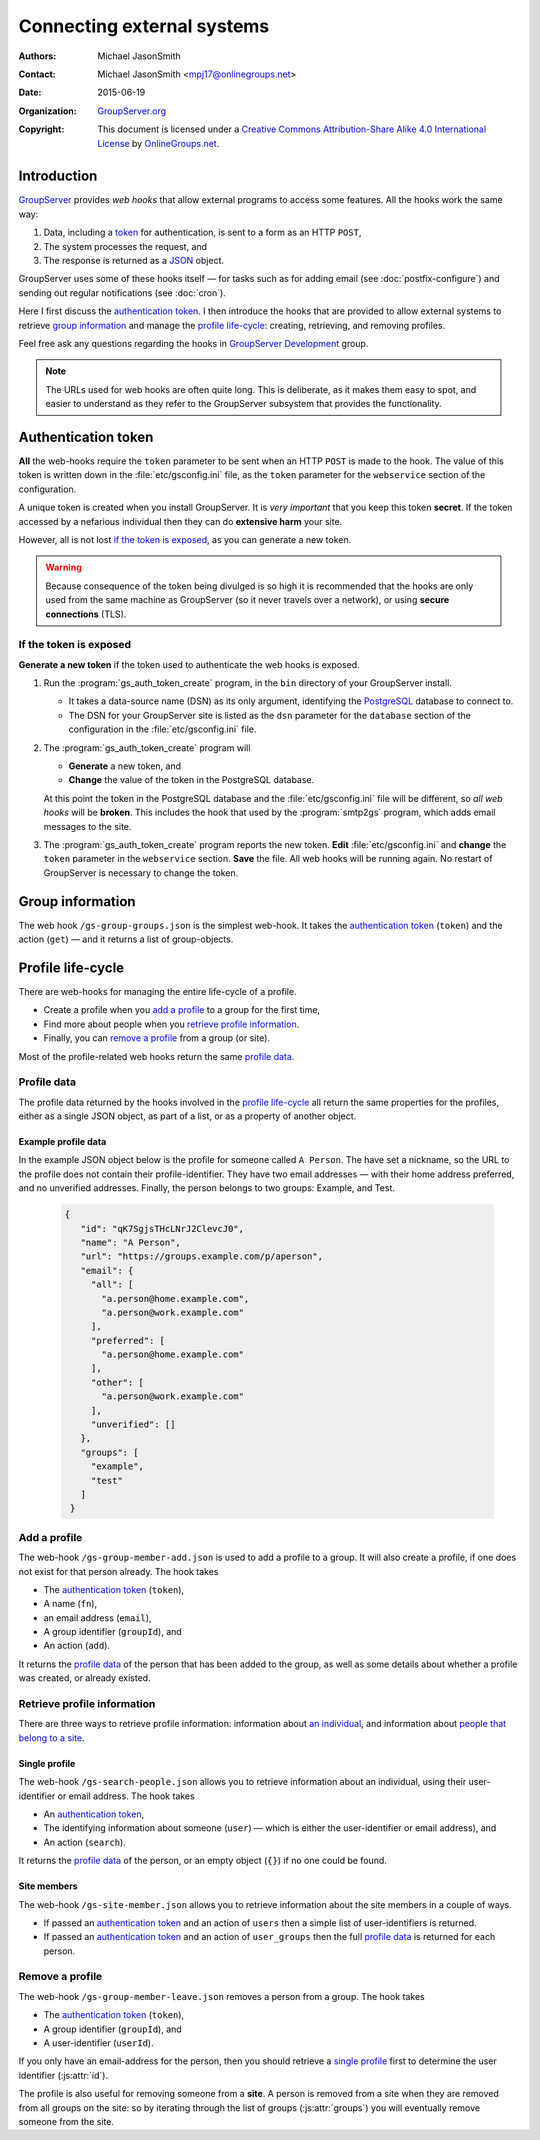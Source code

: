 ===========================
Connecting external systems
===========================

:Authors: `Michael JasonSmith`_;
:Contact: Michael JasonSmith <mpj17@onlinegroups.net>
:Date: 2015-06-19
:Organization: `GroupServer.org`_
:Copyright: This document is licensed under a
  `Creative Commons Attribution-Share Alike 4.0 International
  License`_ by `OnlineGroups.net`_.

..  _Creative Commons Attribution-Share Alike 4.0 International License:
    https://creativecommons.org/licenses/by-sa/4.0/

.. highlight:: console

------------
Introduction
------------

GroupServer_ provides *web hooks* that allow external programs to
access some features. All the hooks work the same way:

#. Data, including a token_ for authentication, is sent to a form
   as an HTTP ``POST``,
#. The system processes the request, and
#. The response is returned as a JSON_ object.

GroupServer uses some of these hooks itself — for tasks such as
for adding email (see :doc:`postfix-configure`) and sending out
regular notifications (see :doc:`cron`).

Here I first discuss the `authentication token`_. I then
introduce the hooks that are provided to allow external systems
to retrieve `group information`_ and manage the `profile
life-cycle`_: creating, retrieving, and removing profiles.

Feel free ask any questions regarding the hooks in `GroupServer
Development`_ group.


.. note::
       The URLs used for web hooks are often quite long. This is
       deliberate, as it makes them easy to spot, and easier to
       understand as they refer to the GroupServer subsystem that
       provides the functionality.

.. _token:

--------------------
Authentication token
--------------------

**All** the web-hooks require the ``token`` parameter to be sent
when an HTTP ``POST`` is made to the hook. The value of this
token is written down in the :file:`etc/gsconfig.ini` file, as
the ``token`` parameter for the ``webservice`` section of the
configuration.

A unique token is created when you install GroupServer. It is
*very important* that you keep this token **secret**. If the
token accessed by a nefarious individual then they can do
**extensive harm** your site.

However, all is not lost `if the token is exposed`_, as you can
generate a new token.

.. warning::
   Because consequence of the token being divulged is so high it
   is recommended that the hooks are only used from the same
   machine as GroupServer (so it never travels over a network),
   or using **secure connections** (TLS).

If the token is exposed
=======================

**Generate a new token** if the token used to authenticate the
web hooks is exposed.

#. Run the :program:`gs_auth_token_create` program, in the
   ``bin`` directory of your GroupServer install.

   * It takes a data-source name (DSN) as its only argument,
     identifying the PostgreSQL_ database to connect to.
   * The DSN for your GroupServer site is listed as the ``dsn``
     parameter for the ``database`` section of the configuration
     in the :file:`etc/gsconfig.ini` file.

#. The :program:`gs_auth_token_create` program will

   * **Generate** a new token, and
   * **Change** the value of the token in the PostgreSQL
     database.

   At this point the token in the PostgreSQL database and the
   :file:`etc/gsconfig.ini` file will be different, so *all web
   hooks* will be **broken**. This includes the hook that used by
   the :program:`smtp2gs` program, which adds email messages to
   the site.

#. The :program:`gs_auth_token_create` program reports the new
   token. **Edit** :file:`etc/gsconfig.ini` and **change** the
   ``token`` parameter in the ``webservice`` section. **Save**
   the file. All web hooks will be running again. No restart of
   GroupServer is necessary to change the token.

.. seealso:: `The documentation at Read the Docs`_ contains more
             details about the :program:`gs_auth_token_create`
             program.

.. _The documentation at Read the Docs:
     http://groupserver.readthedocs.org/projects/gsauthtoken/en/latest/script.html


-----------------
Group information
-----------------

The web hook ``/gs-group-groups.json`` is the simplest
web-hook. It takes the `authentication token`_ (``token``) and
the action (``get``) — and it returns a list of group-objects.

.. seealso:: `The documentation for the Groups web-hook`_ has
             more details about how the hook works, including
             examples.

.. _The documentation for the Groups web-hook:
   http://groupserver.readthedocs.org/projects/gsgroupgroupsjson/en/latest/hook.html

------------------
Profile life-cycle
------------------

There are web-hooks for managing the entire life-cycle of a profile.

* Create a profile when you `add a profile`_ to a group for the
  first time,
* Find more about people when you `retrieve profile
  information`_.
* Finally, you can `remove a profile`_ from a group (or site).

Most of the profile-related web hooks return the same `profile
data`_.

Profile data
============

The profile data returned by the hooks involved in the `profile
life-cycle`_ all return the same properties for the profiles,
either as a single JSON object, as part of a list, or as a
property of another object.

.. js:class:: ProfileData()

   The profile-data includes the following five properties.

   .. js:attribute:: id

      The identifier of the profile.

   .. js:attribute:: name

      The name of the person.

   .. js:attribute:: url

      The URL of the profile.

   .. js:attribute:: groups

      A list of identifiers for the groups that the person is a
      member of.

   .. js:attribute:: email

      The email addresses associated with the profile.

      .. js:attribute:: all

         A list of all the email addresses.

      .. js:attribute:: preferred

         A list of the preferred address or addresses.

      .. js:attribute:: other

         A list of verified addresses that are not preferred.

      .. js:attribute:: unverified

         A list of the unverified addresses.

Example profile data
--------------------

In the example JSON object below is the profile for someone
called ``A Person``. The have set a nickname, so the URL to the
profile does not contain their profile-identifier. They have two
email addresses — with their home address preferred, and no
unverified addresses. Finally, the person belongs to two groups:
Example, and Test.

 .. code-block:: json

   {
      "id": "qK7SgjsTHcLNrJ2ClevcJ0",
      "name": "A Person",
      "url": "https://groups.example.com/p/aperson",
      "email": {
        "all": [
          "a.person@home.example.com",
          "a.person@work.example.com"
        ],
        "preferred": [
          "a.person@home.example.com"
        ],
        "other": [
          "a.person@work.example.com"
        ],
        "unverified": []
      },
      "groups": [
        "example",
        "test"
      ]
    }

Add a profile
=============

The web-hook ``/gs-group-member-add.json`` is used to add a
profile to a group. It will also create a profile, if one does
not exist for that person already. The hook takes

* The `authentication token`_ (``token``),
* A name (``fn``),
* an email address (``email``),
* A group identifier (``groupId``), and
* An action (``add``).

It returns the `profile data`_ of the person that has been added
to the group, as well as some details about whether a profile was
created, or already existed.

.. seealso:: `The documentation for the Add a profile web-hook`_
             has more details about how the hook works, including
             examples.

.. _The documentation for the Add a profile web-hook:
   http://groupserver.readthedocs.org/projects/gsgroupmemberaddjson/en/latest/hook.html

Retrieve profile information
============================

There are three ways to retrieve profile information: information
about `an individual`_, and information about `people that belong
to a site`_.

.. _an individual:

Single profile
--------------

The web-hook ``/gs-search-people.json`` allows you to retrieve
information about an individual, using their user-identifier or
email address. The hook takes

* An `authentication token`_,
* The identifying information about someone (``user``) — which is
  either the user-identifier or email address), and
* An action (``search``).

It returns the `profile data`_ of the person, or an empty object
(``{}``) if no one could be found.

.. seealso:: `The documentation for the Search for people
             web-hook`_ has more details about how the hook
             works, including examples.

.. _The documentation for the Search for people web-hook:
   http://groupserver.readthedocs.org/projects/gssearchpeople/en/latest/hook.html

.. Group members
.. -------------

.. _people that belong to a site:

Site members
------------

The web-hook ``/gs-site-member.json`` allows you to retrieve
information about the site members in a couple of ways.

* If passed an `authentication token`_ and an action of ``users``
  then a simple list of user-identifiers is returned.
* If passed an `authentication token`_ and an action of
  ``user_groups`` then the full `profile data`_ is returned for
  each person.

.. seealso:: `The documentation for the Site members web-hook`_
             has more details about how the hook works, including
             examples.

.. _The documentation for the Site members web-hook:
   http://groupserver.readthedocs.org/projects/gssitememberjson/en/latest/hook.html

Remove a profile
================

The web-hook ``/gs-group-member-leave.json`` removes a person
from a group. The hook takes

* The `authentication token`_ (``token``),
* A group identifier (``groupId``), and
* A user-identifier (``userId``).

.. seealso:: `The documentation for the Leave group web-hook`_
             has more details about how the hook works, including
             examples.

If you only have an email-address for the person, then you should
retrieve a `single profile`_ first to determine the user
identifier (:js:attr:`id`).

The profile is also useful for removing someone from a
**site**. A person is removed from a site when they are removed
from all groups on the site: so by iterating through the list of
groups (:js:attr:`groups`) you will eventually remove someone
from the site.

.. _The documentation for the Leave group web-hook:
   http://groupserver.readthedocs.org/projects/gsgroupmemberleavejson/en/latest/hook.html

..  _GroupServer: http://groupserver.org/
..  _GroupServer.org: http://groupserver.org/
..  _OnlineGroups.Net: https://onlinegroups.net/
..  _Michael JasonSmith: http://groupserver.org/p/mpj17
..  _GroupServer development: http://groupserver.org/groups/development/
..  _JSON: http://json.org/
..  _PostgreSQL: http://www.postgresql.org/

..  LocalWords:  JSON webservice
